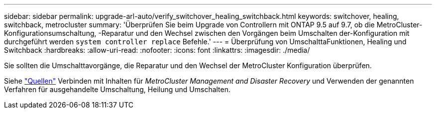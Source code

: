---
sidebar: sidebar 
permalink: upgrade-arl-auto/verify_switchover_healing_switchback.html 
keywords: switchover, healing,  switchback, metrocluster 
summary: 'Überprüfen Sie beim Upgrade von Controllern mit ONTAP 9.5 auf 9.7, ob die MetroCluster-Konfigurationsumschaltung, -Reparatur und den Wechsel zwischen den Vorgängen beim Umschalten der-Konfiguration mit durchgeführt werden `system controller replace` Befehle.' 
---
= Überprüfung von UmschalttaFunktionen, Healing und Switchback
:hardbreaks:
:allow-uri-read: 
:nofooter: 
:icons: font
:linkattrs: 
:imagesdir: ./media/


[role="lead"]
Sie sollten die Umschalttavorgänge, die Reparatur und den Wechsel der MetroCluster Konfiguration überprüfen.

Siehe link:other_references.html["Quellen"] Verbinden mit Inhalten für _MetroCluster Management and Disaster Recovery_ und Verwenden der genannten Verfahren für ausgehandelte Umschaltung, Heilung und Umschalten.

